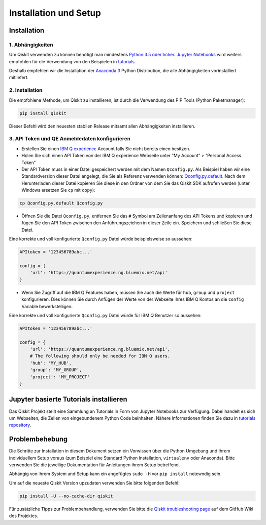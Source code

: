 ======================
Installation und Setup
======================

Installation
============

1. Abhängigkeiten
-----------------

Um Qiskit verwenden zu können benötigt man mindestens `Python 3.5 oder höher
<https://www.python.org/downloads/>`__. `Jupyter Notebooks <https://jupyter
.readthedocs.io/de/latest/install.html>`__ wird weiters empfohlen für die
Verwendung von den Beispielen in `tutorials`_.

Deshalb empfehlen wir die Installation der `Anaconda 3  <https://www
.continuum.io/downloads>`__ Python Distribution, die alle Abhängigkeiten
vorinstalliert mitliefert.


2. Installation
---------------

Die empfohlene Methode, um Qiskit zu installieren, ist durch die Verwendung des
PIP Tools (Python Paketmanager):

.. code:: sh

    pip install qiskit

Dieser Befehl wird den neuesten stabilen Release mitsamt allen Abhängigkeiten
installieren.

.. _qconfig-setup:

3. API Token und QE Anmeldedaten konfigurieren
----------------------------------------------

-  Erstellen Sie einen `IBM Q experience
   <https://quantumexperience.ng.bluemix.net>`__ Account falls Sie nicht bereits
   einen besitzen.
-  Holen Sie sich einen API Token von der IBM Q experience Webseite unter “My
   Account” > “Personal Access Token”
-  Der API Token muss in einer Datei gespeichert werden mit dem Namen
   ``Qconfig.py``. Als Beispiel haben wir eine Standardversion dieser Datei
   angelegt, die Sie als Referenz verwenden können: `Qconfig.py.default`_. Nach
   dem Herunterladen dieser Datei kopieren Sie diese in den Ordner von dem Sie
   das Qiskit SDK aufrufen werden (unter Windows ersetzen Sie ``cp`` mit
   ``copy``):

.. code:: sh

    cp Qconfig.py.default Qconfig.py

-  Öffnen Sie die Datei ``Qconfig.py``, entfernen Sie das ``#`` Symbol am
   Zeilenanfang des API Tokens und kopieren und fügen Sie den API Token zwischen
   den Anführungszeichen in dieser Zeile ein. Speichern und schließen Sie
   diese Datei.

Eine korrekte und voll konfigurierte ``Qconfig.py`` Datei würde
beispielsweise so aussehen:

.. code:: python

    APItoken = '123456789abc...'

    config = {
        'url': 'https://quantumexperience.ng.bluemix.net/api'
    }

-  Wenn Sie Zugriff auf die IBM Q Features haben, müssen Sie auch die Werte
   für ``hub``, ``group`` und ``project`` konfigurieren. Dies können Sie durch
   Anfügen der Werte von der Webseite Ihres IBM Q Kontos an die ``config``
   Variable bewerkstelligen.

Eine korrekte und voll konfigurierte ``Qconfig.py`` Datei würde für IBM Q
Benutzer so aussehen:

.. code:: python

    APItoken = '123456789abc...'

    config = {
        'url': 'https://quantumexperience.ng.bluemix.net/api',
        # The following should only be needed for IBM Q users.
        'hub': 'MY_HUB',
        'group': 'MY_GROUP',
        'project': 'MY_PROJECT'
    }

Jupyter basierte Tutorials installieren
=======================================

Das Qiskit Projekt stellt eine Sammlung an Tutorials in Form von Jupyter
Notebooks zur Verfügung. Dabei handelt es sich um Webseiten, die Zellen von
eingebundenem Python Code beinhalten. Nähere Informationen finden Sie dazu in
`tutorials repository`_.


Problembehebung
===============

Die Schritte zur Installation in diesem Dokument setzen ein Vorwissen über
die Python Umgebung und Ihrem individuellem Setup voraus (zum Beispiel eine
Standard Python Installation, ``virtualenv`` oder Anaconda). Bitte verwenden
Sie die jeweilige Dokumentation für Anleitungen ihrem Setup betreffend.

Abhängig von Ihrem System und Setup kann ein angefügtes ``sudo -H`` vor ``pip
install`` notewndig sein.

Um auf die neueste Qiskit Version upzudaten verwenden Sie bitte folgenden
Befehl:

.. code:: sh

    pip install -U --no-cache-dir qiskit

Für zusätzliche Tipps zur Problembehandlung, verwenden Sie bitte die `Qiskit
troubleshooting page <https://github.com/Qiskit/qiskit-terra/wiki/Qiskit-Troubleshooting>`_ auf dem GitHub Wiki
des Projektes.

.. _tutorials: https://github.com/Qiskit/qiskit-tutorial
.. _tutorials repository: https://github.com/Qiskit/qiskit-tutorial
.. _documentation for contributors: https://github.com/Qiskit/qiskit-terra/blob/master/.github/CONTRIBUTING.rst
.. _Qconfig.py.default: https://github.com/Qiskit/qiskit-terra/blob/stable/Qconfig.py.default